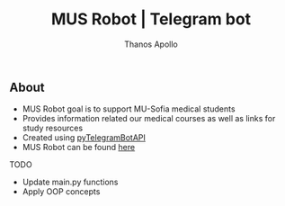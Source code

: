 #+title: MUS Robot | Telegram bot
#+author: Thanos Apollo

** About
+ MUS Robot goal is to support MU-Sofia medical students
+ Provides information related our medical courses as well as links for study resources
+ Created using [[https://github.com/eternnoir/pyTelegramBotAPI][pyTelegramBotAPI]]
+ MUS Robot can be found [[https://t.me/MedUniSofia_bot][here]]

**** TODO
+ Update main.py functions
+ Apply OOP concepts
